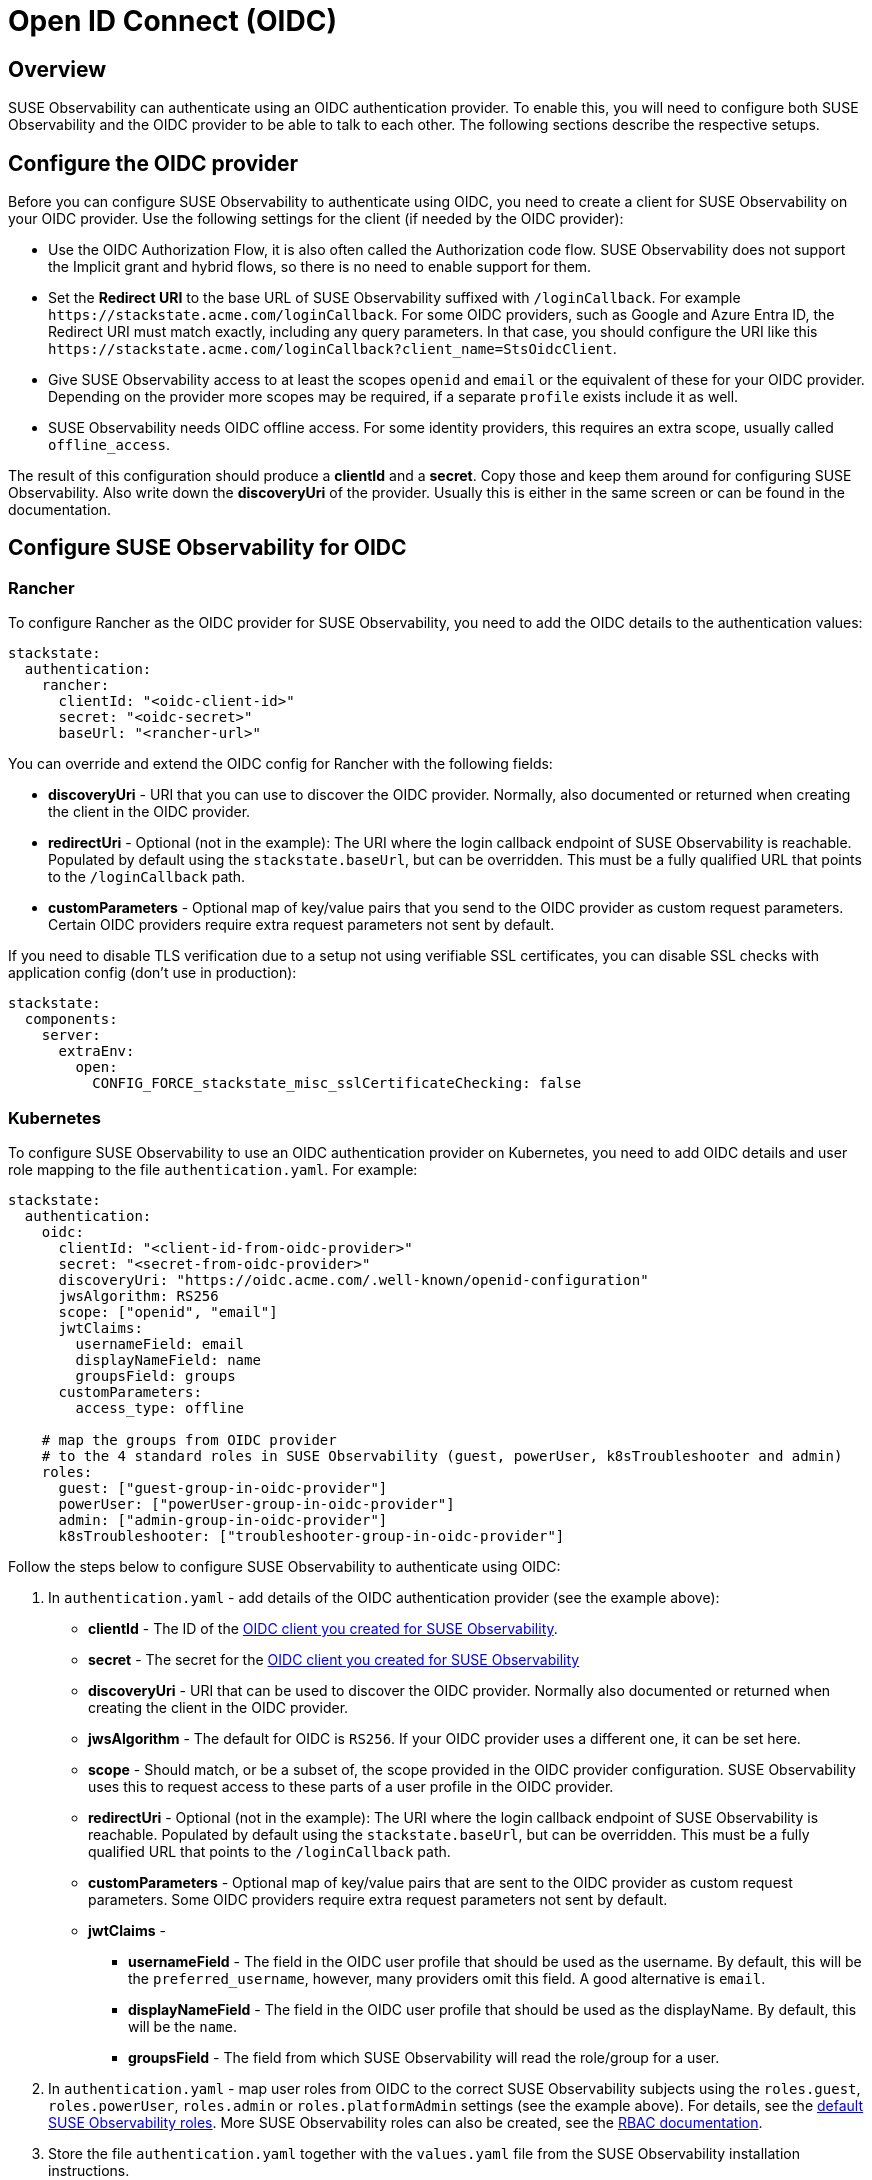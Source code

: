 = Open ID Connect (OIDC)
:description: SUSE Observability Self-hosted

== Overview

SUSE Observability can authenticate using an OIDC authentication provider. To enable this, you will need to configure both SUSE Observability and the OIDC provider to be able to talk to each other. The following sections describe the respective setups.

== Configure the OIDC provider

Before you can configure SUSE Observability to authenticate using OIDC, you need to create a client for SUSE Observability on your OIDC provider. Use the following settings for the client (if needed by the OIDC provider):

* Use the OIDC Authorization Flow, it is also often called the Authorization code flow. SUSE Observability does not support the Implicit grant and hybrid flows, so there is no need to enable support for them.
* Set the *Redirect URI* to the base URL of SUSE Observability suffixed with `/loginCallback`. For example `+https://stackstate.acme.com/loginCallback+`. For some OIDC providers, such as Google and Azure Entra ID, the Redirect URI must match exactly, including any query parameters. In that case, you should configure the URI like this `+https://stackstate.acme.com/loginCallback?client_name=StsOidcClient+`.
* Give SUSE Observability access to at least the scopes `openid` and `email` or the equivalent of these for your OIDC provider. Depending on the provider more scopes may be required, if a separate `profile` exists include it as well.
* SUSE Observability needs OIDC offline access. For some identity providers, this requires an extra scope, usually called `offline_access`.

The result of this configuration should produce a *clientId* and a *secret*. Copy those and keep them around for configuring SUSE Observability. Also write down the *discoveryUri* of the provider. Usually this is either in the same screen or can be found in the documentation.

== Configure SUSE Observability for OIDC

=== Rancher

To configure Rancher as the OIDC provider for SUSE Observability, you need to add the OIDC details to the authentication values:
[,yaml]
----
stackstate:
  authentication:
    rancher:
      clientId: "<oidc-client-id>"
      secret: "<oidc-secret>"
      baseUrl: "<rancher-url>"
----
You can override and extend the OIDC config for Rancher with the following fields:

* **discoveryUri** - URI that you can use to discover the OIDC provider. Normally, also documented or returned when creating the client in the OIDC provider.
* **redirectUri** - Optional (not in the example): The URI where the login callback endpoint of SUSE Observability is reachable. Populated by default using the `stackstate.baseUrl`, but can be overridden. This must be a fully qualified URL that points to the `/loginCallback` path.
* **customParameters** - Optional map of key/value pairs that you send to the OIDC provider as custom request parameters. Certain OIDC providers require extra request parameters not sent by default.

If you need to disable TLS verification due to a setup not using verifiable SSL certificates, you can disable SSL checks with application config (don't use in production):
[,yaml]
----
stackstate:
  components:
    server:
      extraEnv:
        open:
          CONFIG_FORCE_stackstate_misc_sslCertificateChecking: false
----

=== Kubernetes

To configure SUSE Observability to use an OIDC authentication provider on Kubernetes, you need to add OIDC details and user role mapping to the file `authentication.yaml`. For example:

[,yaml]
----
stackstate:
  authentication:
    oidc:
      clientId: "<client-id-from-oidc-provider>"
      secret: "<secret-from-oidc-provider>"
      discoveryUri: "https://oidc.acme.com/.well-known/openid-configuration"
      jwsAlgorithm: RS256
      scope: ["openid", "email"]
      jwtClaims:
        usernameField: email
        displayNameField: name
        groupsField: groups
      customParameters:
        access_type: offline

    # map the groups from OIDC provider
    # to the 4 standard roles in SUSE Observability (guest, powerUser, k8sTroubleshooter and admin)
    roles:
      guest: ["guest-group-in-oidc-provider"]
      powerUser: ["powerUser-group-in-oidc-provider"]
      admin: ["admin-group-in-oidc-provider"]
      k8sTroubleshooter: ["troubleshooter-group-in-oidc-provider"]
----

Follow the steps below to configure SUSE Observability to authenticate using OIDC:

. In `authentication.yaml` - add details of the OIDC authentication provider (see the example above):
 ** *clientId* - The ID of the xref:/setup/security/authentication/oidc.adoc#_configure_the_oidc_provider[OIDC client you created for SUSE Observability].
 ** *secret* - The secret for the xref:/setup/security/authentication/oidc.adoc#_configure_the_oidc_provider[OIDC client you created for SUSE Observability]
 ** *discoveryUri* - URI that can be used to discover the OIDC provider. Normally also documented or returned when creating the client in the OIDC provider.
 ** *jwsAlgorithm* - The default for OIDC is `RS256`. If your OIDC provider uses a different one, it can be set here.
 ** *scope* - Should match, or be a subset of, the scope provided in the OIDC provider configuration. SUSE Observability uses this to request access to these parts of a user profile in the OIDC provider.
 ** *redirectUri* - Optional (not in the example): The URI where the login callback endpoint of SUSE Observability is reachable. Populated by default using the `stackstate.baseUrl`, but can be overridden. This must be a fully qualified URL that points to the `/loginCallback` path.
 ** *customParameters* - Optional map of key/value pairs that are sent to the OIDC provider as custom request parameters. Some OIDC providers require extra request parameters not sent by default.
 ** *jwtClaims* -
  *** *usernameField* - The field in the OIDC user profile that should be used as the username. By default, this will be the `preferred_username`, however, many providers omit this field. A good alternative is `email`.
  *** *displayNameField* - The field in the OIDC user profile that should be used as the displayName. By default, this will be the `name`.
  *** *groupsField* - The field from which SUSE Observability will read the role/group for a user.
. In `authentication.yaml` - map user roles from OIDC to the correct SUSE Observability subjects using the `roles.guest`, `roles.powerUser`, `roles.admin` or `roles.platformAdmin` settings (see the example above). For details, see the xref:/setup/security/rbac/rbac_permissions.adoc#_predefined_roles[default SUSE Observability roles]. More SUSE Observability roles can also be created, see the xref:/setup/security/rbac/README.adoc[RBAC documentation].
. Store the file `authentication.yaml` together with the `values.yaml` file from the SUSE Observability installation instructions.
. Run a Helm upgrade to apply the changes:
+
[,text]
----
 helm upgrade \
   --install \
   --namespace suse-observability \
   --values values.yaml \
   --values authentication.yaml \
 suse-observability \
 suse-observability/suse-observability
----

[NOTE]
====
*Note:*

* The first run of the helm upgrade command will result in pods restarting, which may cause a short interruption of availability.
* Include `authentication.yaml` on every `helm upgrade` run.
* The authentication configuration is stored as a Kubernetes secret.
====


== Setup guides

* xref:/setup/security/authentication/oidc/microsoft-entra-id.adoc[Microsoft Entra ID]

== Using an external secret

When the oidc secrets should come from an external secret, follow xref:/setup/security/external-secrets.adoc#_getting_authentication_data_from_an_external_secret[these steps] but fill in the following data:

[,yaml]
----
kind: Secret
metadata:
   name: "<custom-secret-name>"
type: Opaque
data:
  oidc_client_id: <base64 of client id>
  oidc_secret: <base64 of secret>
----

== See also

* xref:/setup/security/authentication/troubleshooting.adoc[Troubleshooting authentication and authorization]
* xref:/setup/security/authentication/authentication_options.adoc[Authentication options]
* xref:/setup/security/rbac/rbac_permissions.adoc#_predefined_roles[Permissions for predefined SUSE Observability roles]
* xref:/setup/security/rbac/rbac_roles.adoc[Create RBAC roles]
* xref:/setup/security/external-secrets.adoc#_getting_authentication_data_from_an_external_secret[External Secrets]
